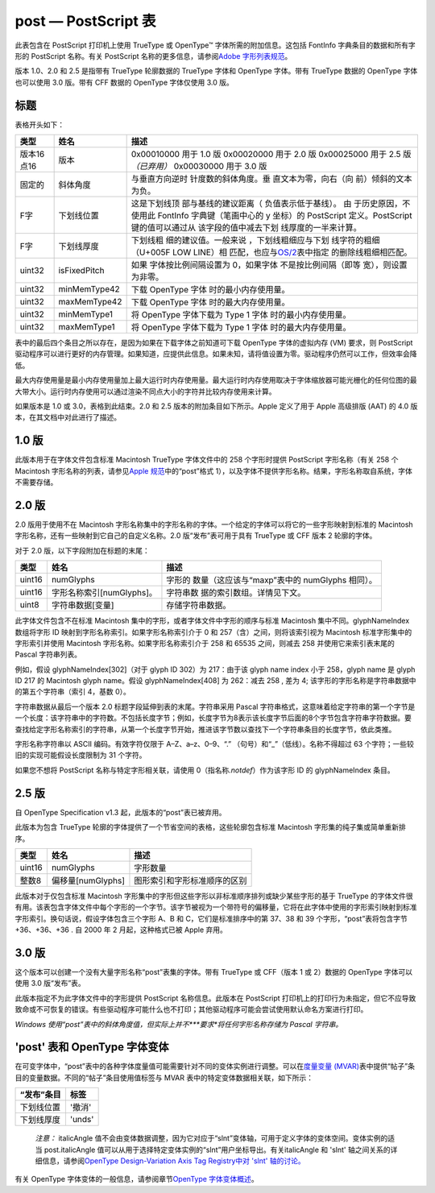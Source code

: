post — PostScript 表
====================


此表包含在 PostScript 打印机上使用 TrueType 或 OpenType™
字体所需的附加信息。这包括 FontInfo 字典条目的数据和所有字形的
PostScript 名称。有关 PostScript 名称的更多信息，请参阅\ `Adob​​e
字形列表规范 <https://github.com/adobe-type-tools/agl-specification>`__\ 。

版本 1.0、2.0 和 2.5 是指带有 TrueType 轮廓数据的 TrueType 字体和
OpenType 字体。带有 TrueType 数据的 OpenType 字体也可以使用 3.0 版。带有
CFF 数据的 OpenType 字体仅使用 3.0 版。

标题
--------------------

表格开头如下：

.. container:: has-inner-focus

   +-----------------------+-----------------------+-----------------------+
   | 类型                  | 姓名                  | 描述                  |
   +=======================+=======================+=======================+
   | 版本16点16            | 版本                  | 0x00010000 用于 1.0   |
   |                       |                       | 版 0x00020000 用于    |
   |                       |                       | 2.0 版                |
   |                       |                       | 0x00025000 用于 2.5   |
   |                       |                       | 版\ *（已弃用）*      |
   |                       |                       | 0x00030000 用于 3.0   |
   |                       |                       | 版                    |
   +-----------------------+-----------------------+-----------------------+
   | 固定的                | 斜体角度              | 与垂直方向逆时        |
   |                       |                       | 针度数的斜体角度。垂  |
   |                       |                       | 直文本为零，向右（向  |
   |                       |                       | 前）倾斜的文本为负。  |
   +-----------------------+-----------------------+-----------------------+
   | F字                   | 下划线位置            | 这是下划线顶          |
   |                       |                       | 部与基线的建议距离（  |
   |                       |                       | 负值表示低于基线）。  |
   |                       |                       | 由                    |
   |                       |                       | 于历史原因，不使用此  |
   |                       |                       | FontInfo              |
   |                       |                       | 字典键（笔画中心的 y  |
   |                       |                       | 坐标）的 PostScript   |
   |                       |                       | 定义。PostScript      |
   |                       |                       | 键的值可以通过从      |
   |                       |                       | 该字段的值中减去下划  |
   |                       |                       | 线厚度的一半来计算。  |
   +-----------------------+-----------------------+-----------------------+
   | F字                   | 下划线厚度            | 下划线粗              |
   |                       |                       | 细的建议值。一般来说  |
   |                       |                       | ，下划线粗细应与下划  |
   |                       |                       | 线字符的粗细（U+005F  |
   |                       |                       | LOW                   |
   |                       |                       | LINE）相              |
   |                       |                       | 匹配，也应与\ `OS/2   |
   |                       |                       | <os2#ss>`__\ 表中指定 |
   |                       |                       | 的删除线粗细相匹配。  |
   +-----------------------+-----------------------+-----------------------+
   | uint32                | isFixedPitch          | 如果                  |
   |                       |                       | 字体按比例间隔设置为  |
   |                       |                       | 0，如果字体           |
   |                       |                       | 不是按比例间隔（即等  |
   |                       |                       | 宽），则设置为非零。  |
   +-----------------------+-----------------------+-----------------------+
   | uint32                | minMemType42          | 下载 OpenType         |
   |                       |                       | 字体                  |
   |                       |                       | 时的最小内存使用量。  |
   +-----------------------+-----------------------+-----------------------+
   | uint32                | maxMemType42          | 下载 OpenType         |
   |                       |                       | 字体                  |
   |                       |                       | 时的最大内存使用量。  |
   +-----------------------+-----------------------+-----------------------+
   | uint32                | minMemType1           | 将 OpenType           |
   |                       |                       | 字体下载为 Type 1     |
   |                       |                       | 字体                  |
   |                       |                       | 时的最小内存使用量。  |
   +-----------------------+-----------------------+-----------------------+
   | uint32                | maxMemType1           | 将 OpenType           |
   |                       |                       | 字体下载为 Type 1     |
   |                       |                       | 字体                  |
   |                       |                       | 时的最大内存使用量。  |
   +-----------------------+-----------------------+-----------------------+

表中的最后四个条目之所以存在，是因为如果在下载字体之前知道可下载
OpenType 字体的虚拟内存 (VM) 要求，则 PostScript
驱动程序可以进行更好的内存管理。如果知道，应提供此信息。如果未知，请将值设置为零。驱动程序仍然可以工作，但效率会降低。

最大内存使用量是最小内存使用量加上最大运行时内存使用量。最大运行时内存使用取决于字体缩放器可能光栅化的任何位图的最大带大小。运行时内存使用可以通过渲染不同点大小的字符并比较内存使用来计算。

如果版本是 1.0 或 3.0，表格到此结束。2.0 和 2.5
版本的附加条目如下所示。Apple 定义了用于 Apple 高级排版 (AAT) 的 4.0
版本，在其文档中对此进行了描述。

1.0 版
--------------------------

此版本用于在字体文件包含标准 Macintosh TrueType 字体文件中的 258
个字形时提供 PostScript 字形名称（有关 258 个 Macintosh
字形名称的列表，请参见\ `Apple
规范 <https://developer.apple.com/fonts/TrueType-Reference-Manual/RM06/Chap6post.html>`__\ 中的“post”格式
1），以及字体不提供字形名称。结果，字形名称取自系统，字体不需要存储。

2.0 版
--------------------------

2.0 版用于使用不在 Macintosh
字形名称集中的字形名称的字体。一个给定的字体可以将它的一些字形映射到标准的
Macintosh 字形名称，还有一些映射到它自己的自定义名称。2.0
版“发布”表可用于具有 TrueType 或 CFF 版本 2 轮廓的字体。

对于 2.0 版，以下字段附加在标题的末尾：

.. container:: has-inner-focus

   +--------+---------------------------+-----------------------------+
   | 类型   | 姓名                      | 描述                        |
   +========+===========================+=============================+
   | uint16 | numGlyphs                 | 字形的                      |
   |        |                           | 数量（这应该与“maxp”表中的  |
   |        |                           | numGlyphs 相同）。          |
   +--------+---------------------------+-----------------------------+
   | uint16 | 字形名称索引[numGlyphs]。 | 字符串数                    |
   |        |                           | 据的索引数组。详情见下文。  |
   +--------+---------------------------+-----------------------------+
   | uint8  | 字符串数据[变量]          | 存储字符串数据。            |
   +--------+---------------------------+-----------------------------+

此字体文件包含不在标准 Macintosh
集中的字形，或者字体文件中字形的顺序与标准 Macintosh
集中不同。glyphNameIndex 数组将字形 ID
映射到字形名称索引。如果字形名称索引介于 0 和
257（含）之间，则将该索引视为 Macintosh 标准字形集中的字形索引并使用
Macintosh 字形名称。如果字形名称索引介于 258 和 65535 之间，则减去 258
并使用它来索引表末尾的 Pascal 字符串列表。

例如，假设 glyphNameIndex[302]（对于 glyph ID 302）为 217：由于该 glyph
name index 小于 258，glyph name 是 glyph ID 217 的 Macintosh glyph
name。假设 glyphNameIndex[408] 为 262：减去 258 , 差为 4;
该字形的字形名称是字符串数据中的第五个字符串（索引 4，基数 0）。

字符串数据从最后一个版本 2.0 标题字段延伸到表的末尾。字符串采用 Pascal
字符串格式，这意味着给定字符串的第一个字节是一个长度：该字符串中的字符数。不包括长度字节；例如，长度字节为8表示该长度字节后面的8个字节包含字符串字符数据。要查找给定字形名称索引的字符串，从第一个长度字节开始，推进该字节数以查找下一个字符串条目的长度字节，依此类推。

字形名称字符串以 ASCII 编码。有效字符仅限于 A–Z、a–z、0–9、“.”
（句号）和“_”（低线）。名称不得超过 63
个字符；一些较旧的实现可能假设长度限制为 31 个字符。

如果您不想将 PostScript 名称与特定字形相关联，请使用
0（指名称\ *.notdef*\ ）作为该字形 ID 的 glyphNameIndex 条目。

2.5 版
--------------------------

自 OpenType Specification v1.3 起，此版本的“post”表已被弃用。

此版本为包含 TrueType
轮廓的字体提供了一个节省空间的表格，这些轮廓包含标准 Macintosh
字形集的纯子集或简单重新排序。

.. container:: has-inner-focus

   ====== ================= ============================
   类型   姓名              描述
   ====== ================= ============================
   uint16 numGlyphs         字形数量
   整数8  偏移量[numGlyphs] 图形索引和字形标准顺序的区别
   ====== ================= ============================

此版本对于仅包含标准 Macintosh
字形集中的字形但这些字形以非标准顺序排列或缺少某些字形的基于 TrueType
的字体文件很有用。该表包含字体文件中每个字形的一个字节。该字节被视为一个带符号的偏移量，它将在此字体中使用的字形索引映射到标准字形索引。换句话说，假设字体包含三个字形
A、B 和 C，它们是标准排序中的第 37、38 和 39 个字形，“post”表将包含字节
+36、+36、+36 . 自 2000 年 2 月起，这种格式已被 Apple 弃用。

3.0 版
--------------------------

这个版本可以创建一个没有大量字形名称“post”表集的字体。带有 TrueType 或
CFF（版本 1 或 2）数据的 OpenType 字体可以使用 3.0 版“发布”表。

此版本指定不为此字体文件中的字形提供 PostScript 名称信息。此版本在
PostScript
打印机上的打印行为未指定，但它不应导致致命或不可恢复的错误。有些驱动程序可能什么也不打印；其他驱动程序可能会尝试使用默认命名方案进行打印。

*Windows
使用“post”表中的斜体角度值，但实际上并不\ *\ **要求**\ *\ 将任何字形名称存储为
Pascal 字符串。*

'post' 表和 OpenType 字体变体
----------------------------------------------------------------------------

在可变字体中，“post”表中的各种字体度量值可能需要针对不同的变体实例进行调整。可以在\ `度量变量
(MVAR) <mvar>`__\ 表中提供“帖子”条目的变量数据。不同的“帖子”条目使用值标签与
MVAR 表中的特定变体数据相关联，如下所示：

.. container:: has-inner-focus

   ========== ======
   “发布”条目 标签
   ========== ======
   下划线位置 '撤消'
   下划线厚度 'unds'
   ========== ======

..

   *注意：* italicAngle
   值不会由变体数据调整，因为它对应于“slnt”变体轴，可用于定义字体的变体空间。变体实例的适当
   post.italicAngle
   值可以从用于选择特定变体实例的“slnt”用户坐标导出。有关italicAngle 和
   'slnt' 轴之间关系的详细信息，请参阅\ `OpenType Design-Variation Axis
   Tag Registry中对 'slnt' 轴的讨论。 <dvaraxisreg>`__

有关 OpenType 字体变体的一般信息，请参阅章节\ `OpenType
字体变体概述 <otvaroverview>`__\ 。
